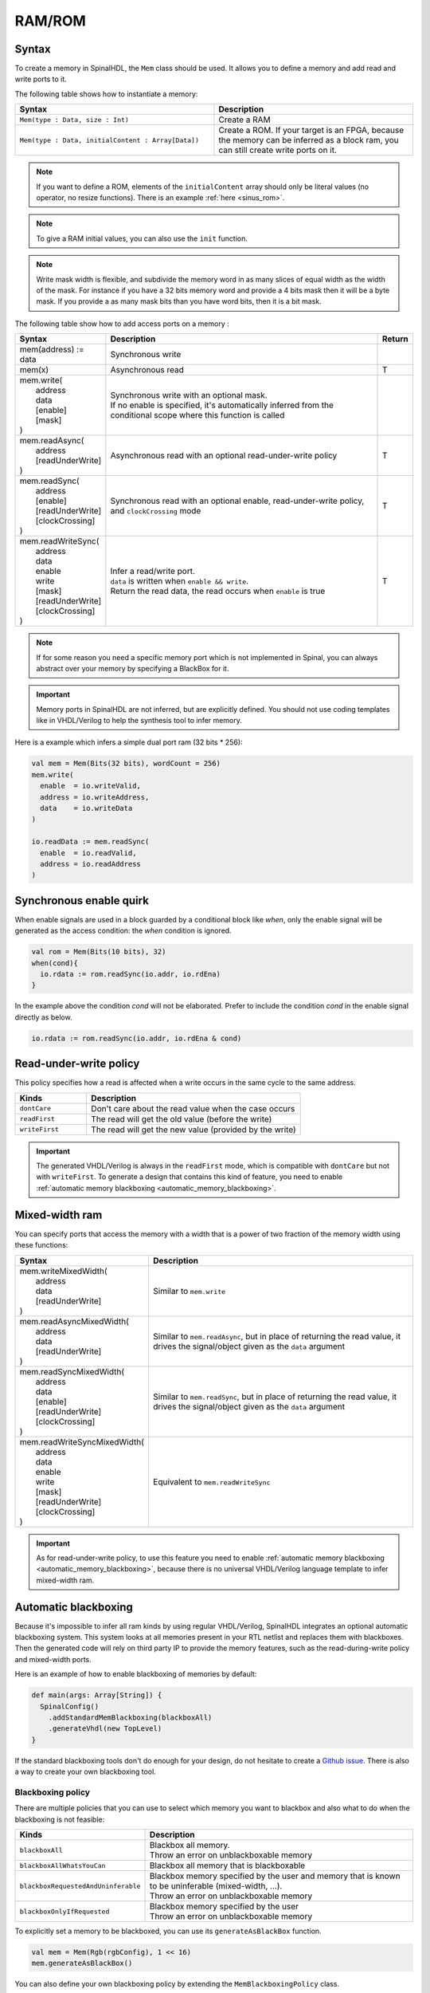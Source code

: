.. role:: raw-html-m2r(raw)
   :format: html

RAM/ROM
=======

Syntax
------

To create a memory in SpinalHDL, the ``Mem`` class should be used.
It allows you to define a memory and add read and write ports to it.

The following table shows how to instantiate a memory:

.. list-table::
   :header-rows: 1
   :widths: 1 1

   * - Syntax
     - Description
   * - ``Mem(type : Data, size : Int)``
     - Create a RAM
   * - ``Mem(type : Data, initialContent : Array[Data])``
     - Create a ROM. If your target is an FPGA, because the memory can be inferred as a block ram, you can still create write ports on it.


.. note::
   If you want to define a ROM, elements of the ``initialContent`` array should only be literal values (no operator, no resize functions). There is an example :ref:`here <sinus_rom>`.

.. note::
   To give a RAM initial values, you can also use the ``init`` function.
   
.. note::
   Write mask width is flexible, and subdivide the memory word in as many slices of equal width as the width of the mask. 
   For instance if you have a 32 bits memory word and provide a 4 bits mask then it will be a byte mask. If you provide a as many mask bits than you have word bits, then it is a bit mask.

The following table show how to add access ports on a memory :

.. list-table::
   :header-rows: 1
   :widths: 1 30 1

   * - Syntax
     - Description
     - Return
   * - mem(address) := data
     - Synchronous write
     - 
   * - mem(x)
     - Asynchronous read
     - T
   * - | mem.write(
       |  address
       |  data
       |  [enable]
       |  [mask]
       | )
     - | Synchronous write with an optional mask.
       | If no enable is specified, it's automatically inferred from the conditional scope where this function is called
     - 
   * - | mem.readAsync(
       |  address
       |  [readUnderWrite]
       | )
     - Asynchronous read with an optional read-under-write policy
     - T
   * - | mem.readSync(
       |  address
       |  [enable]
       |  [readUnderWrite]
       |  [clockCrossing]
       | )
     - Synchronous read with an optional enable, read-under-write policy, and ``clockCrossing`` mode
     - T
   * - | mem.readWriteSync(
       |  address
       |  data
       |  enable
       |  write
       |  [mask]
       |  [readUnderWrite]
       |  [clockCrossing]
       | )
     - | Infer a read/write port.
       | ``data`` is written when ``enable && write``.
       | Return the read data, the read occurs when ``enable`` is true
     - T


.. note::
   If for some reason you need a specific memory port which is not implemented in Spinal, you can always abstract over your memory by specifying a BlackBox for it.

.. important::
   Memory ports in SpinalHDL are not inferred, but are explicitly defined. You should not use coding templates like in VHDL/Verilog to help the synthesis tool to infer memory.

Here is a example which infers a simple dual port ram (32 bits * 256):

.. code-block:: scala

   val mem = Mem(Bits(32 bits), wordCount = 256)
   mem.write(
     enable  = io.writeValid,
     address = io.writeAddress,
     data    = io.writeData
   )

   io.readData := mem.readSync(
     enable  = io.readValid,
     address = io.readAddress
   )


Synchronous enable quirk
------------------------

When enable signals are used in a block guarded by a conditional block like `when`, only the enable signal will be generated as the access condition: the `when` condition is ignored.

.. code-block:: scala

    val rom = Mem(Bits(10 bits), 32)
    when(cond){
      io.rdata := rom.readSync(io.addr, io.rdEna)
    }


In the example above the condition `cond` will not be elaborated.
Prefer to include the condition `cond` in the enable signal directly as below.

.. code-block:: scala

    io.rdata := rom.readSync(io.addr, io.rdEna & cond)

Read-under-write policy
-----------------------

This policy specifies how a read is affected when a write occurs in the same cycle to the same address.

.. list-table::
   :header-rows: 1
   :widths: 1 3

   * - Kinds
     - Description
   * - ``dontCare``
     - Don't care about the read value when the case occurs
   * - ``readFirst``
     - The read will get the old value (before the write)
   * - ``writeFirst``
     - The read will get the new value (provided by the write)


.. important::
   The generated VHDL/Verilog is always in the ``readFirst`` mode, which is compatible with ``dontCare`` but not with ``writeFirst``. To generate a design that contains this kind of feature, you need to enable :ref:`automatic memory blackboxing <automatic_memory_blackboxing>`.

Mixed-width ram
---------------

You can specify ports that access the memory with a width that is a power of two fraction of the memory width using these functions:

.. list-table::
   :header-rows: 1
   :widths: 1 5

   * - Syntax
     - Description
   * - | mem.writeMixedWidth(
       |  address
       |  data
       |  [readUnderWrite]
       | )
     - Similar to ``mem.write``
   * - | mem.readAsyncMixedWidth(
       |  address
       |  data
       |  [readUnderWrite]
       | )
     - Similar to ``mem.readAsync``, but in place of returning the read value, it drives the signal/object given as the ``data`` argument
   * - | mem.readSyncMixedWidth(
       |  address
       |  data
       |  [enable]
       |  [readUnderWrite]
       |  [clockCrossing]
       | )
     - Similar to ``mem.readSync``, but in place of returning the read value, it drives the signal/object given as the ``data`` argument
   * - | mem.readWriteSyncMixedWidth(
       |  address
       |  data
       |  enable
       |  write
       |  [mask]
       |  [readUnderWrite]
       |  [clockCrossing]
       | )
     - Equivalent to ``mem.readWriteSync``


.. important::
   As for read-under-write policy, to use this feature you need to enable :ref:`automatic memory blackboxing <automatic_memory_blackboxing>`, because there is no universal VHDL/Verilog language template to infer mixed-width ram.

.. _automatic_memory_blackboxing:

Automatic blackboxing
---------------------

Because it's impossible to infer all ram kinds by using regular VHDL/Verilog, SpinalHDL integrates an optional automatic blackboxing system. This system looks at all memories present in your RTL netlist and replaces them with blackboxes. Then the generated code will rely on third party IP to provide the memory features, such as the read-during-write policy and mixed-width ports.

Here is an example of how to enable blackboxing of memories by default:

.. code-block:: scala

   def main(args: Array[String]) {
     SpinalConfig()
       .addStandardMemBlackboxing(blackboxAll)
       .generateVhdl(new TopLevel)
   }

If the standard blackboxing tools don't do enough for your design, do not hesitate to create a `Github issue <https://github.com/SpinalHDL/SpinalHDL/issues>`_. There is also a way to create your own blackboxing tool.

Blackboxing policy
^^^^^^^^^^^^^^^^^^

There are multiple policies that you can use to select which memory you want to blackbox and also what to do when the blackboxing is not feasible:

.. list-table::
   :header-rows: 1
   :widths: 2 5

   * - Kinds
     - Description
   * - ``blackboxAll``
     - | Blackbox all memory.
       | Throw an error on unblackboxable memory
   * - ``blackboxAllWhatsYouCan``
     - Blackbox all memory that is blackboxable
   * - ``blackboxRequestedAndUninferable``
     - | Blackbox memory specified by the user and memory that is known to be uninferable (mixed-width, ...).
       | Throw an error on unblackboxable memory
   * - ``blackboxOnlyIfRequested``
     - | Blackbox memory specified by the user
       | Throw an error on unblackboxable memory


To explicitly set a memory to be blackboxed, you can use its ``generateAsBlackBox`` function.

.. code-block:: scala

   val mem = Mem(Rgb(rgbConfig), 1 << 16)
   mem.generateAsBlackBox()

You can also define your own blackboxing policy by extending the ``MemBlackboxingPolicy`` class.

Standard memory blackboxes
^^^^^^^^^^^^^^^^^^^^^^^^^^

Shown below are the VHDL definitions of the standard blackboxes used in SpinalHDL:

.. code-block:: ada

   -- Simple asynchronous dual port (1 write port, 1 read port)
   component Ram_1w_1ra is
     generic(
       wordCount : integer;
       wordWidth : integer;
       technology : string;
       readUnderWrite : string;
       wrAddressWidth : integer;
       wrDataWidth : integer;
       wrMaskWidth : integer;
       wrMaskEnable : boolean;
       rdAddressWidth : integer;
       rdDataWidth : integer
     );
     port(
       clk : in std_logic;
       wr_en : in std_logic;
       wr_mask : in std_logic_vector;
       wr_addr : in unsigned;
       wr_data : in std_logic_vector;
       rd_addr : in unsigned;
       rd_data : out std_logic_vector
     );
   end component;

   -- Simple synchronous dual port (1 write port, 1 read port)
   component Ram_1w_1rs is
     generic(
       wordCount : integer;
       wordWidth : integer;
       clockCrossing : boolean;
       technology : string;
       readUnderWrite : string;
       wrAddressWidth : integer;
       wrDataWidth : integer;
       wrMaskWidth : integer;
       wrMaskEnable : boolean;
       rdAddressWidth : integer;
       rdDataWidth : integer;
       rdEnEnable : boolean
     );
     port(
       wr_clk : in std_logic;
       wr_en : in std_logic;
       wr_mask : in std_logic_vector;
       wr_addr : in unsigned;
       wr_data : in std_logic_vector;
       rd_clk : in std_logic;
       rd_en : in std_logic;
       rd_addr : in unsigned;
       rd_data : out std_logic_vector
     );
   end component;

   -- Single port (1 readWrite port)
   component Ram_1wrs is
     generic(
       wordCount : integer;
       wordWidth : integer;
       readUnderWrite : string;
       technology : string
     );
     port(
       clk : in std_logic;
       en : in std_logic;
       wr : in std_logic;
       addr : in unsigned;
       wrData : in std_logic_vector;
       rdData : out std_logic_vector
     );
   end component;

   --True dual port (2 readWrite port)
   component Ram_2wrs is
     generic(
       wordCount : integer;
       wordWidth : integer;
       clockCrossing : boolean;
       technology : string;
       portA_readUnderWrite : string;
       portA_addressWidth : integer;
       portA_dataWidth : integer;
       portA_maskWidth : integer;
       portA_maskEnable : boolean;
       portB_readUnderWrite : string;
       portB_addressWidth : integer;
       portB_dataWidth : integer;
       portB_maskWidth : integer;
       portB_maskEnable : boolean
     );
     port(
       portA_clk : in std_logic;
       portA_en : in std_logic;
       portA_wr : in std_logic;
       portA_mask : in std_logic_vector;
       portA_addr : in unsigned;
       portA_wrData : in std_logic_vector;
       portA_rdData : out std_logic_vector;
       portB_clk : in std_logic;
       portB_en : in std_logic;
       portB_wr : in std_logic;
       portB_mask : in std_logic_vector;
       portB_addr : in unsigned;
       portB_wrData : in std_logic_vector;
       portB_rdData : out std_logic_vector
     );
   end component;

As you can see, blackboxes have a technology parameter. To set it, you can use the ``setTechnology`` function on the corresponding memory.
There are currently 4 kinds of technologies possible:

* ``auto``
* ``ramBlock``
* ``distributedLut``
* ``registerFile``

This has can have the effect to insert hinting in the codegen when the
SpinalConfig#setDevice(Devie) has been correctly configured for your device-vendor.
Resulting in annottations in HDL that might look like:

.. code-block:: verilog

   (* ram_style = "distributed" *)
   (* ramsyle = "no_rw_check" *)

If this is important to your design flow check the output HDL for the expected attributes/generic
insertion.  There is always the addAttribute() mechanmism to consider if you
need to explicitly specify settings.


